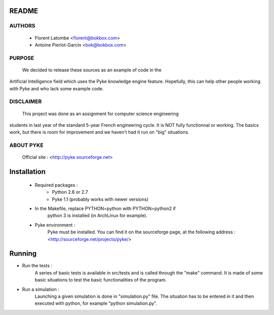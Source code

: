 README
======

AUTHORS
-------
 - Florent Latombe         <florent@bokbox.com>
 - Antoine Pierlot-Garcin  <bok@bokbox.com>

PURPOSE
-------
  We decided to release these sources as an example of code in the
Artificial Intelligence field which uses the Pyke knowledge engine
feature. Hopefully, this can help other people working with Pyke
and who lack some example code.

DISCLAIMER
----------
  This project was done as an assignment for computer science engineering
students in last year of the standard 5-year French engineering cycle.
It is NOT fully functionnal or working. The basics work, but there is room
for improvement and we haven't had it run on "big" situations.

ABOUT PYKE
----------
 Official site : <http://pyke.sourceforge.net>


Installation
============

 - Required packages :
    - Python 2.6 or 2.7
    - Pyke 1.1 (probably works with newer versions)

 - In the Makefile, replace PYTHON=python with PYTHON=python2 if
    python 3 is installed (in ArchLinux for example).

 - Pyke environment :
    Pyke must be installed. You can find it on the sourceforge page,
    at the following address : <http://sourceforge.net/projects/pyke/>


Running
=======

- Run the tests :
    A series of basic tests is available in src/tests and is called
    through the "make" command. It is made of some basic situations to
    test the basic functionalities of the program.

- Run a simulation :
    Launching a given simulation is done in "simulation.py" file. The
    situation has to be entered in it and then executed with python,
    for example "python simulation.py".
